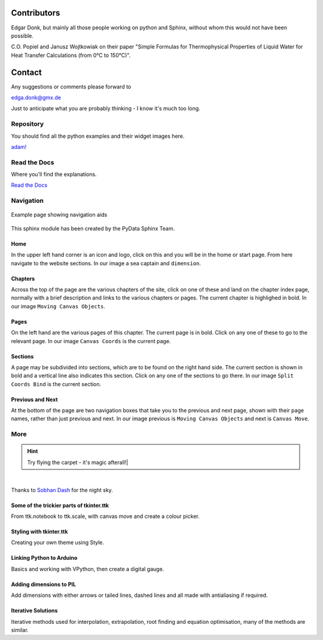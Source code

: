 ﻿.. _authors:

============
Contributors
============

Edgar Donk, but mainly all those people working on python and Sphinx, 
without whom this would not have been possible.

C.O. Popiel and Janusz Wojtkowiak on their paper "Simple Formulas for Thermophysical
Properties of Liquid Water for Heat Transfer Calculations (from 0°C to 150°C)".

=======
Contact
=======

Any suggestions or comments please forward to 

edga.donk@gmx.de

Just to anticipate what you are probably thinking - I know it's much too 
long.

Repository
==========

You should find all the python examples and their widget images here.

`adam! <https://github.com/Edgar-Donk/Adams_Ale>`_

Read the Docs
=============

Where you'll find the explanations.

`Read the Docs <https://adams-ale.readthedocs.io/en/latest/index.html>`_


Navigation
==========

.. figure:: ../figures/pydata.png
    :width: 727
    :height: 330
    :align: center
    :alt: Page showing navigation

    Example page showing navigation aids

This sphinx module has been created by the PyData Sphinx Team. 

.. raw:: html

   <details>
   <summary><a>Show/Hide <b>Navigation</b> on the webpage</a></summary>

Home
----

In the upper left hand corner is an icon and logo, click on this and you will
be in the home or start page. From here navigate to the website sections.
In our image a sea captain and ``dimension``.

Chapters
--------

Across the top of the page are the various chapters of the site, click on one 
of these and land on the chapter index page, normally with a brief 
description and links to the various chapters or pages. The current chapter
is highlighed in bold. In our image ``Moving Canvas Objects``.

Pages
--------

On the left hand are the various pages of this chapter. The current 
page is in bold. Click on any one of these to go to the relevant page.
In our image ``Canvas Coords`` is the current page.

Sections
--------

A page may be subdivided into sections, which are to be found on the right
hand side. The current section is shown in bold and a vertical line also
indicates this section. Click on any one of the sections to go there. In our
image ``Split Coords Bind`` is the current section.

Previous and Next
-----------------

At the bottom of the page are two navigation boxes that take you to the
previous and next page, shown with their page names, rather than just
previous and next. In our image previous is ``Moving Canvas Objects`` and 
next is ``Canvas Move``.

.. raw:: html

   </details>


More
====

.. hint:: Try flying the carpet - it's magic afterall!|

.. raw:: html

   <head>
   <link rel="stylesheet" href="../_static/night.css">
   </head>
    <div class="main-container">
      <div class="sky">
        <div class="stars"></div>
        <div class="stars2"></div>
        <div class="stars3"></div>
        <div class="comet"></div>
        <div class="carpet"> 
          <div class="pict"></div>
        </div>
          <figcaption class="capt">
            Click on one of the images below<br>to get whisked away<br>
            on the magic carpet of the Internet
          </figcaption>  
      </div>
    </div>

|

Thanks to `Sobhan Dash <https://dev.to/sobhandash/lets-build-a-night-sky-using-pure-scss-2g0n>`_
for the night sky.


Some of the trickier parts of tkinter.ttk
-----------------------------------------

.. _froth: https://frothy-brew.readthedocs.io/en/latest/index.html

.. image:: ../_static/frothy_brew.png
   :width: 552
   :height: 104
   :target: froth_
   :class: only-light

.. image:: ../_static/frothy_brewneon.png
   :width: 552
   :height: 104
   :target: froth_
   :class: only-dark

From ttk.notebook to ttk.scale, with canvas move and create a colour picker.

Styling with tkinter.ttk
------------------------

.. _style: https://tkinterttkstyle.readthedocs.io/en/latest/index.html

.. image:: ../_static/ben_style.png
   :width: 831
   :height: 104
   :target: style_
   :class: only-light

.. image:: ../_static/beneon_style.png
   :width: 831
   :height: 104
   :target: style_
   :class: only-dark

Creating your own theme using Style.

Linking Python to Arduino
-------------------------

.. _ard: https://electronic-python.readthedocs.io/en/latest/index.html

.. image:: ../_static/arduino.png
   :width: 572
   :height: 104
   :target: ard_
   :class: only-light

.. image:: ../_static/arduinoneon.png
   :width: 572
   :height: 104
   :target: ard_
   :class: only-dark

Basics and working with VPython, then create a digital gauge.

Adding dimensions to PIL
------------------------

.. _dims: https://pil-dimensions.readthedocs.io/en/latest/index.html

.. image:: ../_static/ben_dim.png
   :width: 955
   :height: 104
   :target: dims_
   :class: only-light   

.. image:: ../_static/ben_dimneon.png
   :width: 955
   :height: 104
   :target: dims_
   :class: only-dark 

Add dimensions with either arrows or tailed lines, dashed lines and all
made with antialiasing if required.

Iterative Solutions
-------------------

.. _imps: https://pesky-imps.readthedocs.io/en/latest/index.html

.. image:: ../_static/ben_imps.png
   :width: 533
   :height: 104
   :target: imps_
   :class: only-light

.. image:: ../_static/ben_impsneon.png
   :width: 533
   :height: 104
   :target: imps_
   :class: only-dark

Iterative methods used for interpolation, extrapolation, root finding and 
equation optimisation, many of the methods are similar.